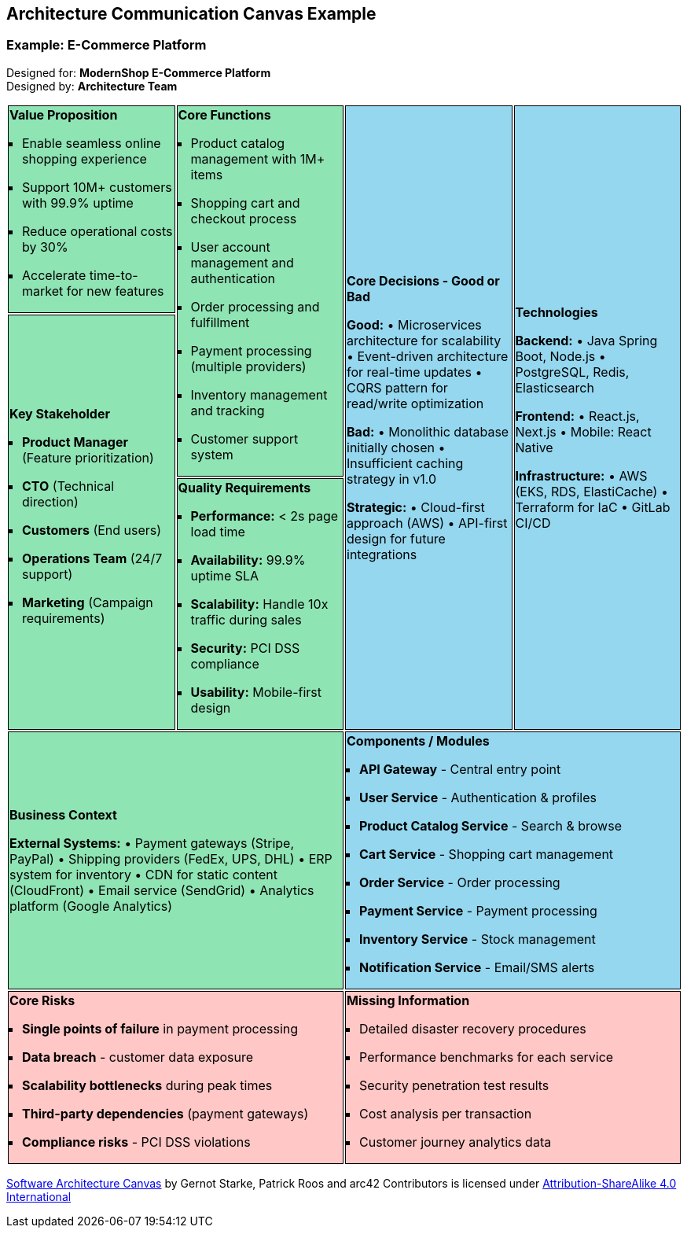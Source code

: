 [tag=example]
== Architecture Communication Canvas Example

++++
<style>
.canvas ul {
    margin-left: 0px;
    padding-left: 1em;
    list-style: square;
}
.canvas tr:nth-child(1) td:nth-child(1),
.canvas tr:nth-child(1) td:nth-child(2),
.canvas tr:nth-child(2) td:nth-child(1),
.canvas tr:nth-child(3) td:nth-child(1),
.canvas tr:nth-child(4) td:nth-child(1)
{
    background-color: #8fe4b4;
    border: 1px solid black;
}

.canvas tr:nth-child(1) td:nth-child(3),
.canvas tr:nth-child(1) td:nth-child(4),
.canvas tr:nth-child(4) td:nth-child(2)
{
    background-color: #94d7ef;
    border: 1px solid black;
}

.canvas tr:nth-child(5) td:nth-child(1),
.canvas tr:nth-child(5) td:nth-child(2)
{
    background-color: #ffc7c6;
    border: 1px solid black;
}
</style>
++++

=== Example: E-Commerce Platform

Designed for: **ModernShop E-Commerce Platform** +
Designed by: **Architecture Team**

[.canvas]
[cols="25,25,25,25"]
|===

a| 
*Value Proposition* +

• Enable seamless online shopping experience
• Support 10M+ customers with 99.9% uptime
• Reduce operational costs by 30%
• Accelerate time-to-market for new features

.2+a| *Core Functions* +

• Product catalog management with 1M+ items
• Shopping cart and checkout process
• User account management and authentication  
• Order processing and fulfillment
• Payment processing (multiple providers)
• Inventory management and tracking
• Customer support system

.3+a| *Core Decisions - Good or Bad* +

**Good:**
• Microservices architecture for scalability
• Event-driven architecture for real-time updates
• CQRS pattern for read/write optimization

**Bad:**
• Monolithic database initially chosen
• Insufficient caching strategy in v1.0

**Strategic:**
• Cloud-first approach (AWS)
• API-first design for future integrations

.3+a| *Technologies* +

**Backend:**
• Java Spring Boot, Node.js
• PostgreSQL, Redis, Elasticsearch

**Frontend:** 
• React.js, Next.js
• Mobile: React Native

**Infrastructure:**
• AWS (EKS, RDS, ElastiCache)
• Terraform for IaC
• GitLab CI/CD

.2+a| *Key Stakeholder* +

• **Product Manager** (Feature prioritization)
• **CTO** (Technical direction)
• **Customers** (End users)
• **Operations Team** (24/7 support)
• **Marketing** (Campaign requirements)

a| *Quality Requirements* +

• **Performance:** < 2s page load time
• **Availability:** 99.9% uptime SLA
• **Scalability:** Handle 10x traffic during sales
• **Security:** PCI DSS compliance
• **Usability:** Mobile-first design

2+a| *Business Context* +

**External Systems:**
• Payment gateways (Stripe, PayPal)
• Shipping providers (FedEx, UPS, DHL)
• ERP system for inventory
• CDN for static content (CloudFront)
• Email service (SendGrid)
• Analytics platform (Google Analytics)

2+a| *Components / Modules* +

• **API Gateway** - Central entry point
• **User Service** - Authentication & profiles
• **Product Catalog Service** - Search & browse
• **Cart Service** - Shopping cart management
• **Order Service** - Order processing
• **Payment Service** - Payment processing
• **Inventory Service** - Stock management
• **Notification Service** - Email/SMS alerts

2+a| *Core Risks* +

• **Single points of failure** in payment processing
• **Data breach** - customer data exposure
• **Scalability bottlenecks** during peak times
• **Third-party dependencies** (payment gateways)
• **Compliance risks** - PCI DSS violations

2+a| *Missing Information* +

• Detailed disaster recovery procedures
• Performance benchmarks for each service
• Security penetration test results
• Cost analysis per transaction
• Customer journey analytics data

|===

https://canvas.arc42.org/[Software Architecture Canvas] by Gernot Starke, Patrick Roos and arc42 Contributors is licensed under http://creativecommons.org/licenses/by-sa/4.0/?ref=chooser-v1[Attribution-ShareAlike 4.0 International]
[tag=example]